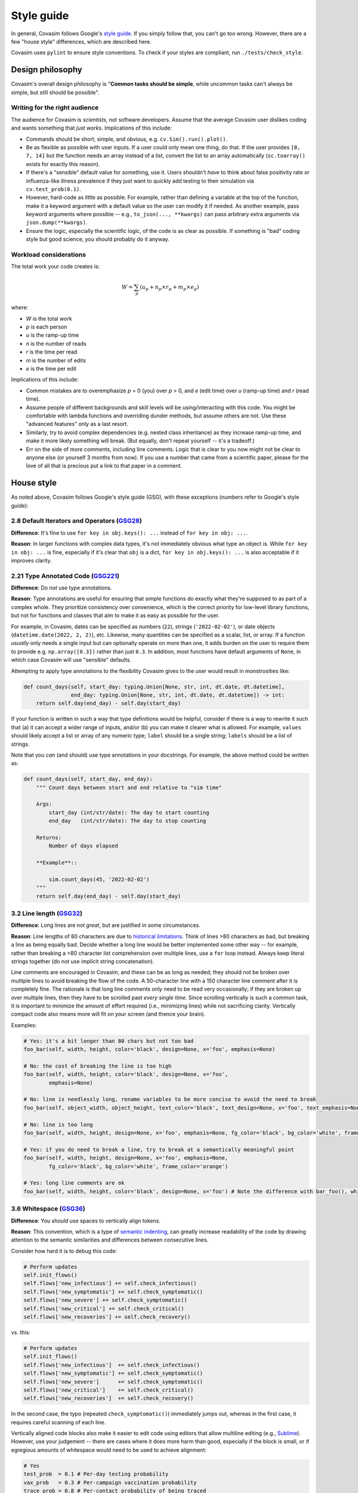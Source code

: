 ===========
Style guide 
===========

In general, Covasim follows Google's `style guide <https://google.github.io/styleguide/pyguide.html>`_. If you simply follow that, you can't go too wrong. However, there are a few "house style" differences, which are described here.

Covasim uses ``pylint`` to ensure style conventions. To check if your styles are compliant, run ``./tests/check_style``.



Design philosophy
=================

Covasim's overall design philosophy is "**Common tasks should be simple**, while uncommon tasks can't always be simple, but still should be possible".


Writing for the right audience
------------------------------

The audience for Covasim is *scientists*, not software developers. Assume that the average Covasim user dislikes coding and wants something that *just works*. Implications of this include:

- Commands should be short, simple, and obvious, e.g. ``cv.Sim().run().plot()``.
- Be as flexible as possible with user inputs. If a user could only mean one thing, do that. If the user provides ``[0, 7, 14]`` but the function needs an array instead of a list, convert the list to an array automatically (``sc.toarray()`` exists for exactly this reason).
- If there's a "sensible" default value for something, use it. Users shouldn't *have* to think about false positivity rate or influenza-like illness prevalence if they just want to quickly add testing to their simulation via ``cv.test_prob(0.1)``.
- However, hard-code as little as possible. For example, rather than defining a variable at the top of the function, make it a keyword argument with a default value so the user can modify it if needed. As another example, pass keyword arguments where possible -- e.g., ``to_json(..., **kwargs)`` can pass arbitrary extra arguments via ``json.dump(**kwargs)``.
- Ensure the logic, especially the scientific logic, of the code is as clear as possible. If something is "bad" coding style but good science, you should probably do it anyway. 


Workload considerations
-----------------------

The total work your code creates is:

.. math::

    W = \sum_p \left( u_p + n_p \times r_p + m_p \times e_p \right)

where:

- *W* is the total work
- *p* is each person
- *u* is the ramp-up time
- *n* is the number of reads
- *r* is the time per read
- *m* is the number of edits
- *e* is the time per edit

Implications of this include:

- Common mistakes are to overemphasize *p* = 0 (you) over *p* > 0, and *e* (edit time) over *u* (ramp-up time) and *r* (read time). 
- Assume people of different backgrounds and skill levels will be using/interacting with this code. You might be comfortable with lambda functions and overriding dunder methods, but assume others are not. Use these "advanced features" only as a last resort.
- Similarly, try to avoid complex dependencies (e.g. nested class inheritance) as they increase ramp-up time, and make it more likely something will break. (But equally, don't repeat yourself -- it's a tradeoff.)
- Err on the side of more comments, including line comments. Logic that is clear to you now might not be clear to anyone else (or yourself 3 months from now). If you use a number that came from a scientific paper, please for the love of all that is precious put a link to that paper in a comment.



House style
===========

As noted above, Covasim follows Google's style guide (GSG), with these exceptions (numbers refer to Google's style guide):



2.8 Default Iterators and Operators (`GSG28 <https://google.github.io/styleguide/pyguide.html#28-default-iterators-and-operators>`_)
------------------------------------------------------------------------------------------------------------------------------------

**Difference**: It's fine to use ``for key in obj.keys(): ...`` instead of ``for key in obj: ...``.

**Reason**: In larger functions with complex data types, it's not immediately obvious what type an object is. While ``for key in obj: ...`` is fine, especially if it's clear that ``obj`` is a dict, ``for key in obj.keys(): ...`` is also acceptable if it improves clarity.



2.21 Type Annotated Code (`GSG221 <https://google.github.io/styleguide/pyguide.html#221-type-annotated-code>`_)
---------------------------------------------------------------------------------------------------------------

**Difference**: Do *not* use type annotations.

**Reason**: Type annotations are useful for ensuring that simple functions do exactly what they're supposed to as part of a complex whole. They prioritize consistency over convenience, which is the correct priority for low-level library functions, but not for functions and classes that aim to make it as easy as possible for the user. 

For example, in Covasim, dates can be specified as numbers (``22``), strings (``'2022-02-02'``), or date objects (``datetime.date(2022, 2, 2)``), etc. Likewise, many quantities can be specified as a scalar, list, or array. If a function *usually* only needs a single input but can optionally operate on more than one, it adds burden on the user to require them to provide e.g. ``np.array([0.3])`` rather than just ``0.3``. In addition, most functions have default arguments of ``None``, in which case Covasim will use "sensible" defaults.

Attempting to apply type annotations to the flexibility Covasim gives to the user would result in monstrosities like:

.. code-block:: python

    def count_days(self, start_day: typing.Union[None, str, int, dt.date, dt.datetime],
                   end_day: typing.Union[None, str, int, dt.date, dt.datetime]) -> int:
        return self.day(end_day) - self.day(start_day)

If your function is written in such a way that type definitions would be helpful, consider if there is a way to rewrite it such that (a) it can accept a wider range of inputs, and/or (b) you can make it clearer what is allowed. For example, ``values`` should likely accept a list or array of any numeric type; ``label`` should be a single string; ``labels`` should be a list of strings.

Note that you *can* (and should) use type annotations in your docstrings. For example, the above method could be written as:

.. code-block:: python

    def count_days(self, start_day, end_day):
        """ Count days between start and end relative to "sim time"

        Args:
            start_day (int/str/date): The day to start counting
            end_day   (int/str/date): The day to stop counting

        Returns:
            Number of days elapsed

        **Example**::
        
            sim.count_days(45, '2022-02-02')
        """
        return self.day(end_day) - self.day(start_day)



3.2 Line length (`GSG32 <https://google.github.io/styleguide/pyguide.html#32-line-length>`_)
--------------------------------------------------------------------------------------------

**Difference**: Long lines are not *great*, but are justified in some circumstances.

**Reason**: Line lengths of 80 characters are due to `historical limitations <https://en.wikipedia.org/wiki/Characters_per_line>`_. Think of lines >80 characters as bad, but breaking a line as being equally bad. Decide whether a long line would be better implemented some other way -- for example, rather than breaking a >80 character list comprehension over multiple lines, use a ``for`` loop instead. Always keep literal strings together (do not use implicit string concatenation).

Line comments are encouraged in Covasim, and these can be as long as needed; they should not be broken over multiple lines to avoid breaking the flow of the code. A 50-character line with a 150 character line comment after it is completely fine. The rationale is that long line comments only need to be read very occasionally; if they are broken up over multiple lines, then they have to be scrolled past *every single time*. Since scrolling vertically is such a common task, it is important to minimize the amount of effort required (i.e., minimizing lines) while not sacrificing clarity. Vertically compact code also means more will fit on your screen (and thence your brain).

Examples:

.. code-block:: python

    # Yes: it's a bit longer than 80 chars but not too bad
    foo_bar(self, width, height, color='black', design=None, x='foo', emphasis=None)

    # No: the cost of breaking the line is too high
    foo_bar(self, width, height, color='black', design=None, x='foo',
            emphasis=None)

    # No: line is needlessly long, rename variables to be more concise to avoid the need to break
    foo_bar(self, object_width, object_height, text_color='black', text_design=None, x='foo', text_emphasis=None)

    # No: line is too long
    foo_bar(self, width, height, design=None, x='foo', emphasis=None, fg_color='black', bg_color='white', frame_color='orange')

    # Yes: if you do need to break a line, try to break at a semantically meaningful point
    foo_bar(self, width, height, design=None, x='foo', emphasis=None,
            fg_color='black', bg_color='white', frame_color='orange')

    # Yes: long line comments are ok
    foo_bar(self, width, height, color='black', design=None, x='foo') # Note the difference with bar_foo(), which does not perform the opposite operation



3.6 Whitespace (`GSG36 <https://google.github.io/styleguide/pyguide.html#36-whitespace>`_)
------------------------------------------------------------------------------------------

**Difference**: You *should* use spaces to vertically align tokens.

**Reason**: This convention, which is a type of `semantic indenting <https://gist.github.com/androidfred/66873faf9f0b76f595b5e3ea3537a97c>`_, can greatly increase readability of the code by drawing attention to the semantic similarities and differences between consecutive lines.

Consider how hard it is to debug this code:

.. code-block:: python

    # Perform updates
    self.init_flows()
    self.flows['new_infectious'] += self.check_infectious()
    self.flows['new_symptomatic'] += self.check_symptomatic()
    self.flows['new_severe'] += self.check_symptomatic()
    self.flows['new_critical'] += self.check_critical()
    self.flows['new_recoveries'] += self.check_recovery()

vs. this:

.. code-block:: python

    # Perform updates
    self.init_flows()
    self.flows['new_infectious']  += self.check_infectious()
    self.flows['new_symptomatic'] += self.check_symptomatic()
    self.flows['new_severe']      += self.check_symptomatic()
    self.flows['new_critical']    += self.check_critical()
    self.flows['new_recoveries']  += self.check_recovery()

In the second case, the typo (repeated ``check_symptomatic()``)  immediately jumps out, whereas in the first case, it requires careful scanning of each line.

Vertically aligned code blocks also make it easier to edit code using editors that allow multiline editing (e.g., `Sublime <https://www.sublimetext.com/>`_). However, use your judgement -- there are cases where it does more harm than good, especially if the block is small, or if egregious amounts of whitespace would need to be used to achieve alignment:

.. code-block:: python

    # Yes
    test_prob  = 0.1 # Per-day testing probability
    vax_prob   = 0.3 # Per-campaign vaccination probability
    trace_prob = 0.8 # Per-contact probability of being traced

    # Yes
    t = 0 # Start day
    omicron_vax_prob = dict(low=0.05, high=0.1) # Per-day probability of receiving Omicron vaccine

    # Hell no
    t                = 0                        # Start day
    omicron_vax_prob = dict(low=0.05, high=0.1) # Per-day probability of receiving Omicron vaccine



3.10 Strings (`GSG310 <https://google.github.io/styleguide/pyguide.html#310-strings>`_)
---------------------------------------------------------------------------------------

**Difference**: Always use f-strings or addition.

**Reason**: It's just nicer. Compared to ``'{}, {}'.format(first, second)`` or ``'%s, %s' % (first, second)``, ``f'{first}, {second}'`` is both shorter and clearer to read. However, use concatenation if it's simpler, e.g. ``third = first + second`` rather than ``third = f'{first}{second}'`` (because again, it's shorter and clearer).



3.13 Imports formatting (`GSG313 <https://google.github.io/styleguide/pyguide.html#313-imports-formatting>`_)
-------------------------------------------------------------------------------------------------------------

**Difference**: Group imports logically rather than alphabetically.

**Reason**: Covasim modules shouldn't need a long list of imports. Sort imports as in Google's style guide, but second-order sorting should be grouped by "level", e.g. low-level libraries first (e.g. file I/O), then high-level libraries last (e.g., plotting). For example:

.. code-block:: python

    import os
    import shutil
    import numpy as np
    import pandas as pd
    import pylab as pl
    import seaborn as sns
    from .covasim import defaults as cvd
    from .covasim import plotting as cvpl

Note the logical groupings -- standard library imports first, then numeric libraries, with Numpy coming before pandas since it's lower level; then external plotting libraries; and finally internal imports.

Note also the use of ``import pylab as pl`` instead of the more common ``import matplotlib.pyplot as plt``. These are functionally identical; the former is used simply because it is easier to type, but this convention may change to the more standard Matplotlib import in future.


3.14 Statements (`GSG314 <https://google.github.io/styleguide/pyguide.html#314-statements>`_)
---------------------------------------------------------------------------------------------

**Difference**: Multiline statements are *sometimes* OK.

**Reason**: Like with semantic indenting, sometimes it causes additional work to break up a simple block of logic vertically. However, use your judgement, and err on the side of Google's style guide. For example:

.. code-block:: python

    # Yes
    if foo: bar(foo)

    # Yes
    if foo:
        bar(foo)
    else:
        baz(foo)

    # Borderline
    if foo: bar(foo)
    else:   baz(foo)

    # Yes, but maybe rethink your life choices
    if   foo == 0: bar(foo)
    elif foo == 1: baz(foo)
    elif foo == 2: bat(foo)
    elif foo == 3: bam(foo)
    elif foo == 4: bak(foo)
    else:          zzz(foo)

    # No: definitely rethink your life choices
    if foo == 0:
        bar(foo)
    elif foo == 1:
        baz(foo)
    elif foo == 2:
        bat(foo)
    elif foo == 3:
        bam(foo)
    elif foo == 4:
        bak(foo)
    else:
        zzz(foo)

    # OK
    try:
        bar(foo)
    except:
        pass

    # Also OK
    try:    bar(foo)
    except: pass

    # No: too much whitespace and logic too hidden
    try:               bar(foo)
    except ValueError: baz(foo)



3.16 Naming (`GSG316 <https://google.github.io/styleguide/pyguide.html#316-naming>`_)
-------------------------------------------------------------------------------------

**Difference**: Names should be consistent with other libraries and with how the user interacts with the code.

**Reason**: Covasim interacts with other libraries, especially Numpy and Matplotlib, and should not redefine these libraries' names. For example, Google naming convention would prefer ``fig_size`` to ``figsize``, but Matplotlib uses ``figsize``, so this should also be the name preferred by Covasim. (This applies if the variable name is *only* used by source libraries. If it's used by both, e.g. ``start_day`` used both directly by Covasim and by ``sc.date()``, it's OK to use the Google style convention.)

If an object is technically a class but is used more like a function (e.g. ``cv.change_beta()``), it should be named as if it were a function. A class is "used like a function" if the user is not expected to interact with it after creation, as is the case with most interventions. Thus ``cv.BaseVaccinate`` is a class that is intended to be used *as a class* (primarily for subclassing). ``cv.vaccinate_prob()`` is also a class, but intended to be used like a function; ``cv.vaccinate()`` is a function which returns an instance of ``cv.vaccinate_prob`` or ``cv.vaccinate_num``. Because ``cv.vaccinate()`` and ``cv.vaccinate_prob()`` can be used interchangeably, they are named according to the same convention.

Names should be as short as they can be while being *memorable*. This is slightly less strict than being unambiguous. Think of it as: the meaning might not be clear solely from the variable name, but should be clear from the docstring and/or line comment, and from *that* point should be unambiguous. For example:

.. code-block:: python

    # Yes
    vax_prob = 0.3 # Per-campaign vaccination probability

    # Also OK (but be consistent!)
    vx_prob = 0.3 # Per-campaign vaccination probability

    # No, too verbose; many more characters but not much more information
    vaccination_probability = 0.3

    # No, not enough information to figure out what this is
    vp = 0.3

Underscores in variable names are generally preferred, but there are exceptions (e.g. ``figsize`` mentioned above). Always ask whether part of a multi-part name is providing necessary clarity (and if it's not, omit it). For example, if an intervention called ``antigen_test()`` uses a single variable for probability, call that variable ``prob`` rather than ``test_prob``.


Parting words
-------------

If in doubt, ask! Slack, Teams, email, GitHub -- all work. And don't worry about getting it perfect; any differences in style will be reconciled during code review and merge.